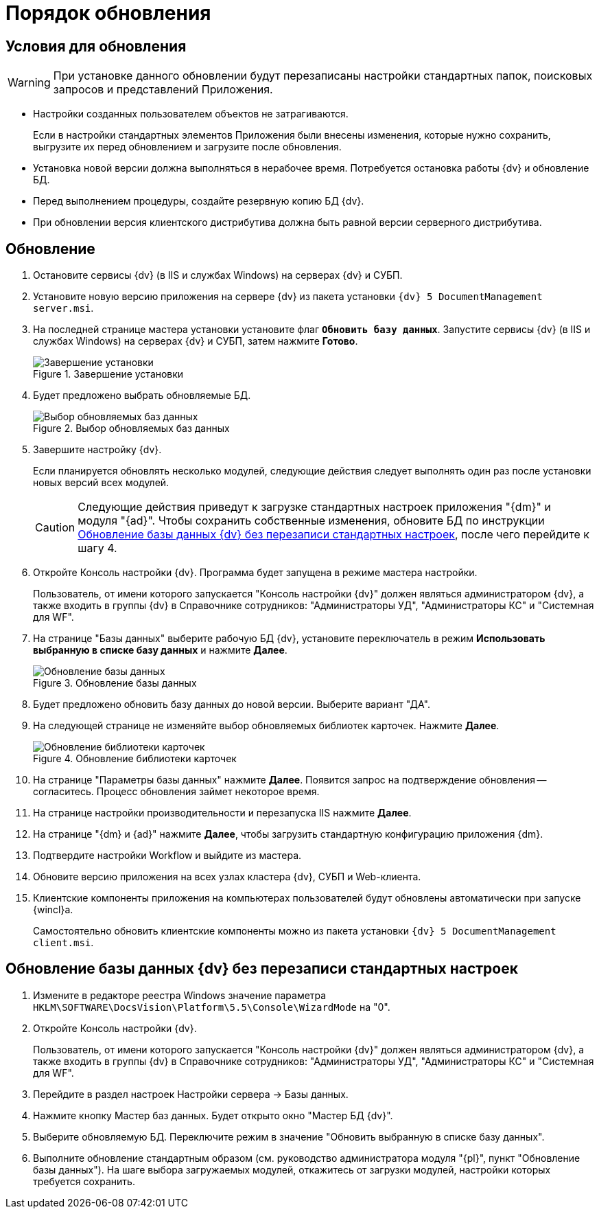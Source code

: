 = Порядок обновления

[#conditions]
== Условия для обновления

[WARNING]
====
При установке данного обновлении будут перезаписаны настройки стандартных папок, поисковых запросов и представлений Приложения.
====

* Настройки созданных пользователем объектов не затрагиваются.
+
Если в настройки стандартных элементов Приложения были внесены изменения, которые нужно сохранить, выгрузите их перед обновлением и загрузите после обновления.
+
* Установка новой версии должна выполняться в нерабочее время. Потребуется остановка работы {dv} и обновление БД.
* Перед выполнением процедуры, создайте резервную копию БД {dv}.
* При обновлении версия клиентского дистрибутива должна быть равной версии серверного дистрибутива.

[#update]
== Обновление

. Остановите сервисы {dv} (в IIS и службах Windows) на серверах {dv} и СУБП.
. Установите новую версию приложения на сервере {dv} из пакета установки `{dv} 5 DocumentManagement server.msi`.
. На последней странице мастера установки установите флаг `*Обновить базу данных*`. Запустите сервисы {dv} (в IIS и службах Windows) на серверах {dv} и СУБП, затем нажмите *Готово*.
+
.Завершение установки
image::updateDbAutoMode.png[Завершение установки]
+
. Будет предложено выбрать обновляемые БД.
+
.Выбор обновляемых баз данных
image::updateDbList.png[Выбор обновляемых баз данных]
+
. Завершите настройку {dv}.
+
Если планируется обновлять несколько модулей, следующие действия следует выполнять один раз после установки новых версий всех модулей.
+
[CAUTION]
====
Следующие действия приведут к загрузке стандартных настроек приложения "{dm}" и модуля "{ad}". Чтобы сохранить собственные изменения, обновите БД по инструкции <<update-no-overwrite,Обновление базы данных {dv} без перезаписи стандартных настроек>>, после чего перейдите к шагу 4.
====
+
. Откройте Консоль настройки {dv}. Программа будет запущена в режиме мастера настройки.
+
Пользователь, от имени которого запускается "Консоль настройки {dv}" должен являться администратором {dv}, а также входить в группы {dv} в Справочнике сотрудников: "Администраторы УД", "Администраторы КС" и "Системная для WF".
+
. На странице "Базы данных" выберите рабочую БД {dv}, установите переключатель в режим *Использовать выбранную в списке базу данных* и нажмите *Далее*.
+
.Обновление базы данных
image::updateDb.png[Обновление базы данных]
+
. Будет предложено обновить базу данных до новой версии. Выберите вариант "ДА".
. На следующей странице не изменяйте выбор обновляемых библиотек карточек. Нажмите *Далее*.
+
.Обновление библиотеки карточек
image::updateCardLib.png[Обновление библиотеки карточек]
+
. На странице "Параметры базы данных" нажмите *Далее*. Появится запрос на подтверждение обновления -- согласитесь. Процесс обновления займет некоторое время.
. На странице настройки производительности и перезапуска IIS нажмите *Далее*.
. На странице "{dm} и {ad}" нажмите *Далее*, чтобы загрузить стандартную конфигурацию приложения {dm}.
. Подтвердите настройки Workflow и выйдите из мастера.
. Обновите версию приложения на всех узлах кластера {dv}, СУБП и Web-клиента.
. Клиентские компоненты приложения на компьютерах пользователей будут обновлены автоматически при запуске {wincl}а.
+
Самостоятельно обновить клиентские компоненты можно из пакета установки `{dv} 5 DocumentManagement client.msi`.

[#update-no-overwrite]
== Обновление базы данных {dv} без перезаписи стандартных настроек

. Измените в редакторе реестра Windows значение параметра `HKLM\SOFTWARE\DocsVision\Platform\5.5\Console\WizardMode` на "0".
. Откройте Консоль настройки {dv}.
+
Пользователь, от имени которого запускается "Консоль настройки {dv}" должен являться администратором {dv}, а также входить в группы {dv} в Справочнике сотрудников: "Администраторы УД", "Администраторы КС" и "Системная для WF".
+
. Перейдите в раздел настроек Настройки сервера -&gt; Базы данных.
. Нажмите кнопку Мастер баз данных. Будет открыто окно "Мастер БД {dv}".
. Выберите обновляемую БД. Переключите режим в значение "Обновить выбранную в списке базу данных".
. Выполните обновление стандартным образом (см. руководство администратора модуля "{pl}", пункт "Обновление базы данных"). На шаге выбора загружаемых модулей, откажитесь от загрузки модулей, настройки которых требуется сохранить.
